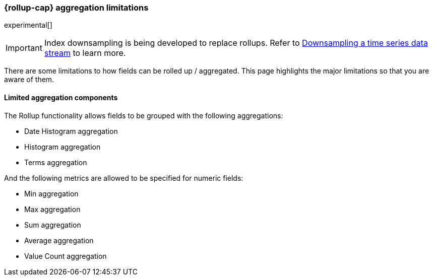 [role="xpack"]
[role="exclude",id="rollup-agg-limitations"]
=== {rollup-cap} aggregation limitations

experimental[]

IMPORTANT: Index downsampling is being developed to replace rollups. Refer to <<downsampling,Downsampling a time series data stream>> to learn more.

There are some limitations to how fields can be rolled up / aggregated. This page highlights the major limitations so that
you are aware of them.

[discrete]
==== Limited aggregation components

The Rollup functionality allows fields to be grouped with the following aggregations:

- Date Histogram aggregation
- Histogram aggregation
- Terms aggregation

And the following metrics are allowed to be specified for numeric fields:

- Min aggregation
- Max aggregation
- Sum aggregation
- Average aggregation
- Value Count aggregation